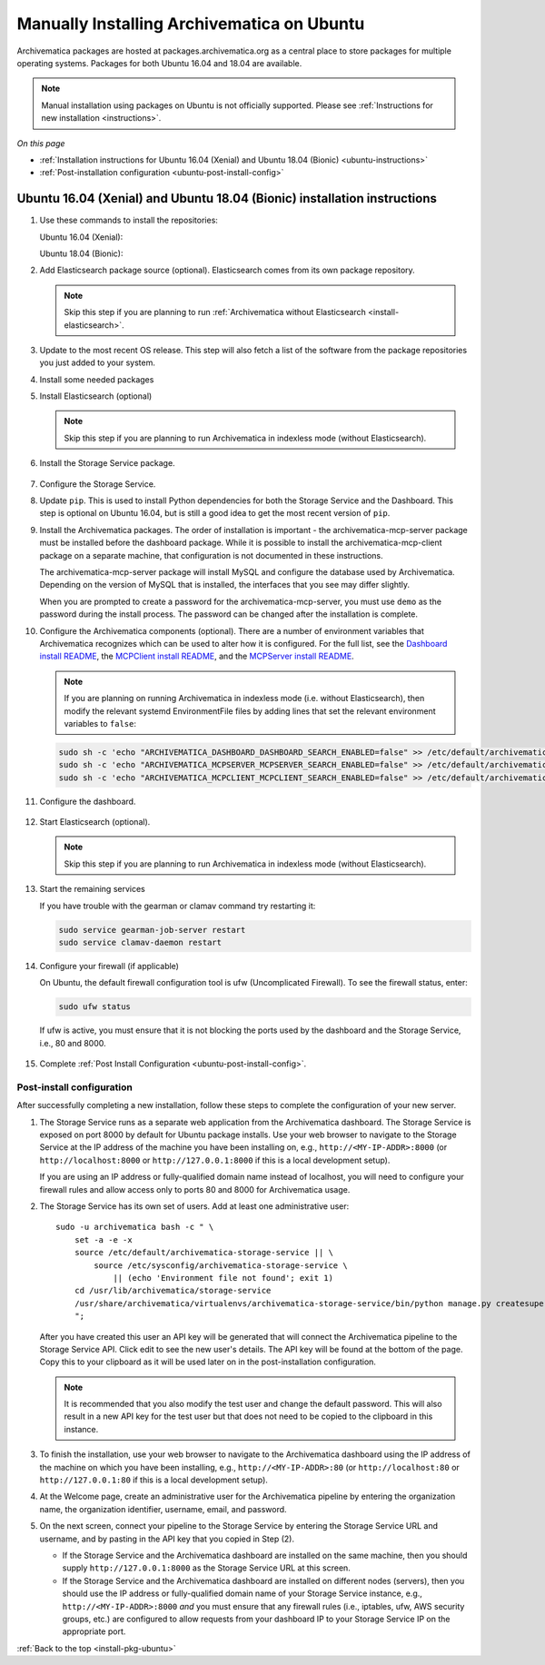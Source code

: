 .. _install-pkg-ubuntu:

===========================================
Manually Installing Archivematica on Ubuntu
===========================================

Archivematica packages are hosted at packages.archivematica.org as a central
place to store packages for multiple operating systems. Packages for both Ubuntu
16.04 and 18.04 are available.

.. note:: Manual installation using packages on Ubuntu is not officially
   supported. Please see :ref:`Instructions for new installation <instructions>`.

*On this page*

* :ref:`Installation instructions for Ubuntu 16.04 (Xenial) and Ubuntu 18.04 (Bionic) <ubuntu-instructions>`
* :ref:`Post-installation configuration <ubuntu-post-install-config>`

.. _ubuntu-instructions:

Ubuntu 16.04 (Xenial) and Ubuntu 18.04 (Bionic) installation instructions
=========================================================================

1. Use these commands to install the repositories:

   Ubuntu 16.04 (Xenial):

   .. literalinclude:: scripts/am-xenial-deb.sh
      :language: bash
      :lines: 14-18

   Ubuntu 18.04 (Bionic):

   .. literalinclude:: scripts/am-bionic-deb.sh
      :language: bash
      :lines: 14-18


2. Add Elasticsearch package source (optional). Elasticsearch comes from its own
   package repository.

   .. note::
      Skip this step if you are planning to run :ref:`Archivematica without
      Elasticsearch <install-elasticsearch>`.

   .. literalinclude:: scripts/am-bionic-deb.sh
      :language: bash
      :lines: 20-21

3. Update to the most recent OS release. This step will also fetch a list of
   the software from the package repositories you just added to your system.

   .. literalinclude:: scripts/am-bionic-deb.sh
      :language: bash
      :lines: 23-24

4. Install some needed packages

   .. literalinclude:: scripts/am-bionic-deb.sh
      :language: bash
      :lines: 26

5. Install Elasticsearch (optional)

   .. note:: Skip this step if you are planning to run Archivematica in indexless
      mode (without Elasticsearch).

   .. literalinclude:: scripts/am-bionic-deb.sh
      :language: bash
      :lines: 27

6. Install the Storage Service package.

  .. literalinclude:: scripts/am-bionic-deb.sh
      :language: bash
      :lines: 29

7. Configure the Storage Service.

   .. literalinclude:: scripts/am-bionic-deb.sh
      :language: bash
      :lines: 31-32

8. Update ``pip``. This is used to install Python dependencies for both the
   Storage Service and the Dashboard. This step is optional on Ubuntu 16.04, but
   is still a good idea to get the most recent version of ``pip``.


   .. literalinclude:: scripts/am-bionic-deb.sh
      :language: bash
      :lines: 34

9. Install the Archivematica packages. The order of installation is important -
   the archivematica-mcp-server package must be installed before the dashboard
   package. While it is possible to install the archivematica-mcp-client package
   on a separate machine, that configuration is not documented in these
   instructions.

   The archivematica-mcp-server package will install MySQL and configure the
   database used by Archivematica. Depending on the version of MySQL that is
   installed, the interfaces that you see may differ slightly.

   When you are prompted to create a password for the archivematica-mcp-server,
   you must use ``demo`` as the password during the install process. The
   password can be changed after the installation is complete.

   .. literalinclude:: scripts/am-bionic-deb.sh
      :language: bash
      :lines: 36-38

10. Configure the Archivematica components (optional). There are a number of
    environment variables that Archivematica recognizes which can be used to
    alter how it is configured. For the full list, see the
    `Dashboard install README`_, the `MCPClient install README`_, and the
    `MCPServer install README`_.

    .. note:: If you are planning on running Archivematica in indexless mode (i.e.
       without Elasticsearch), then modify the relevant systemd EnvironmentFile
       files by adding lines that set the relevant environment variables to ``false``:

    .. code:: bash

      sudo sh -c 'echo "ARCHIVEMATICA_DASHBOARD_DASHBOARD_SEARCH_ENABLED=false" >> /etc/default/archivematica-dashboard'
      sudo sh -c 'echo "ARCHIVEMATICA_MCPSERVER_MCPSERVER_SEARCH_ENABLED=false" >> /etc/default/archivematica-mcp-server'
      sudo sh -c 'echo "ARCHIVEMATICA_MCPCLIENT_MCPCLIENT_SEARCH_ENABLED=false" >> /etc/default/archivematica-mcp-client'

11. Configure the dashboard.

   .. literalinclude:: scripts/am-bionic-deb.sh
      :language: bash
      :lines: 40

12. Start Elasticsearch (optional).

    .. note:: Skip this step if you are planning to run Archivematica in indexless
       mode (without Elasticsearch).

    .. literalinclude:: scripts/am-bionic-deb.sh
      :language: bash
      :lines: 42-44

13. Start the remaining services

    .. literalinclude:: scripts/am-bionic-deb.sh
       :language: bash
       :lines: 46-56

    If you have trouble with the gearman or clamav command try restarting it:

    .. code:: bash

       sudo service gearman-job-server restart
       sudo service clamav-daemon restart

14. Configure your firewall (if applicable)

    On Ubuntu, the default firewall configuration tool is ufw (Uncomplicated
    Firewall). To see the firewall status, enter:

    .. code:: bash

       sudo ufw status

    If ufw is active, you must ensure that it is not blocking the ports used by
    the dashboard and the Storage Service, i.e., 80 and 8000.


   .. literalinclude:: scripts/am-bionic-deb.sh
      :language: bash
      :lines: 58-61


15. Complete :ref:`Post Install Configuration <ubuntu-post-install-config>`.

.. _ubuntu-post-install-config:

Post-install configuration
--------------------------

After successfully completing a new installation, follow these steps to complete
the configuration of your new server.

1. The Storage Service runs as a separate web application from the Archivematica
   dashboard. The Storage Service is exposed on port 8000 by default for Ubuntu
   package installs. Use your web browser to navigate to the Storage Service at
   the IP address of the machine you have been installing on, e.g.,
   ``http://<MY-IP-ADDR>:8000`` (or ``http://localhost:8000`` or
   ``http://127.0.0.1:8000`` if this is a local development setup).

   If you are using an IP address or fully-qualified domain name instead of
   localhost, you will need to configure your firewall rules and allow access
   only to ports 80 and 8000 for Archivematica usage.

2. The Storage Service has its own set of users. Add at least one
   administrative user::

    sudo -u archivematica bash -c " \
        set -a -e -x
        source /etc/default/archivematica-storage-service || \
            source /etc/sysconfig/archivematica-storage-service \
                || (echo 'Environment file not found'; exit 1)
        cd /usr/lib/archivematica/storage-service
        /usr/share/archivematica/virtualenvs/archivematica-storage-service/bin/python manage.py createsuperuser
        ";

   After you have created this user an API key will be generated that will connect
   the Archivematica pipeline to the Storage Service API. Click edit to see the
   new user's details. The API key will be found at the bottom of the page.
   Copy this to your clipboard as it will be used later on in the
   post-installation configuration.

   .. note::
      It is recommended that you also modify the test user and change the
      default password. This will also result in a new API key for the test
      user but that does not need to be copied to the clipboard in this
      instance.

3. To finish the installation, use your web browser to navigate to the
   Archivematica dashboard using the IP address of the machine on which you have
   been installing, e.g., ``http://<MY-IP-ADDR>:80`` (or ``http://localhost:80``
   or ``http://127.0.0.1:80`` if this is a local development setup).

4. At the Welcome page, create an administrative user for the Archivematica
   pipeline by entering the organization name, the organization identifier,
   username, email, and password.

5. On the next screen, connect your pipeline to the Storage Service by entering
   the Storage Service URL and username, and by pasting in the API key that you
   copied in Step (2).

   - If the Storage Service and the Archivematica dashboard are installed on
     the same machine, then you should supply ``http://127.0.0.1:8000`` as the
     Storage Service URL at this screen.
   - If the Storage Service and the Archivematica dashboard are installed on
     different nodes (servers), then you should use the IP address or
     fully-qualified domain name of your Storage Service instance,
     e.g., ``http://<MY-IP-ADDR>:8000`` *and* you must ensure that any firewall
     rules (i.e., iptables, ufw, AWS security groups, etc.) are configured to
     allow requests from your dashboard IP to your Storage Service IP on the
     appropriate port.

:ref:`Back to the top <install-pkg-ubuntu>`

.. _`issue #1065`: https://github.com/artefactual/archivematica/issues/1065
.. _`known issue`: https://github.com/artefactual/archivematica-storage-service/issues/312
.. _`Sword API`: https://wiki.archivematica.org/Sword_API
.. _`known issue with pip`: https://bugs.launchpad.net/ubuntu/+source/python-pip/+bug/1658844
.. _`Dashboard install README`: https://github.com/artefactual/archivematica/blob/stable/1.8.x/src/dashboard/install/README.md
.. _`MCPClient install README`: https://github.com/artefactual/archivematica/blob/stable/1.8.x/src/MCPClient/install/README.md
.. _`MCPServer install README`: https://github.com/artefactual/archivematica/blob/stable/1.8.x/src/MCPServer/install/README.md
